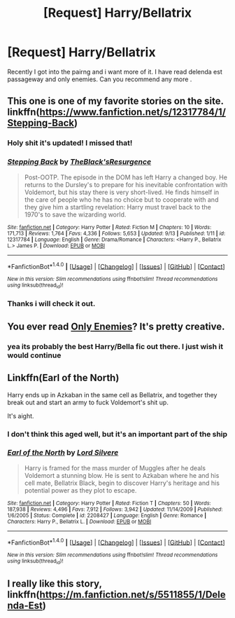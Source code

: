 #+TITLE: [Request] Harry/Bellatrix

* [Request] Harry/Bellatrix
:PROPERTIES:
:Author: dankuzo12
:Score: 6
:DateUnix: 1505418146.0
:DateShort: 2017-Sep-15
:FlairText: Request
:END:
Recently I got into the pairng and i want more of it. I have read delenda est passageway and only enemies. Can you recommend any more .


** This one is one of my favorite stories on the site. linkffn([[https://www.fanfiction.net/s/12317784/1/Stepping-Back]])
:PROPERTIES:
:Author: Puppetbox
:Score: 4
:DateUnix: 1505419397.0
:DateShort: 2017-Sep-15
:END:

*** Holy shit it's updated! I missed that!
:PROPERTIES:
:Author: DarNak
:Score: 2
:DateUnix: 1505433026.0
:DateShort: 2017-Sep-15
:END:


*** [[http://www.fanfiction.net/s/12317784/1/][*/Stepping Back/*]] by [[https://www.fanfiction.net/u/8024050/TheBlack-sResurgence][/TheBlack'sResurgence/]]

#+begin_quote
  Post-OOTP. The episode in the DOM has left Harry a changed boy. He returns to the Dursley's to prepare for his inevitable confrontation with Voldemort, but his stay there is very short-lived. He finds himself in the care of people who he has no choice but to cooperate with and they give him a startling revelation: Harry must travel back to the 1970's to save the wizarding world.
#+end_quote

^{/Site/: [[http://www.fanfiction.net/][fanfiction.net]] *|* /Category/: Harry Potter *|* /Rated/: Fiction M *|* /Chapters/: 10 *|* /Words/: 171,713 *|* /Reviews/: 1,764 *|* /Favs/: 4,336 *|* /Follows/: 5,653 *|* /Updated/: 9/13 *|* /Published/: 1/11 *|* /id/: 12317784 *|* /Language/: English *|* /Genre/: Drama/Romance *|* /Characters/: <Harry P., Bellatrix L.> James P. *|* /Download/: [[http://www.ff2ebook.com/old/ffn-bot/index.php?id=12317784&source=ff&filetype=epub][EPUB]] or [[http://www.ff2ebook.com/old/ffn-bot/index.php?id=12317784&source=ff&filetype=mobi][MOBI]]}

--------------

*FanfictionBot*^{1.4.0} *|* [[[https://github.com/tusing/reddit-ffn-bot/wiki/Usage][Usage]]] | [[[https://github.com/tusing/reddit-ffn-bot/wiki/Changelog][Changelog]]] | [[[https://github.com/tusing/reddit-ffn-bot/issues/][Issues]]] | [[[https://github.com/tusing/reddit-ffn-bot/][GitHub]]] | [[[https://www.reddit.com/message/compose?to=tusing][Contact]]]

^{/New in this version: Slim recommendations using/ ffnbot!slim! /Thread recommendations using/ linksub(thread_id)!}
:PROPERTIES:
:Author: FanfictionBot
:Score: 1
:DateUnix: 1505419452.0
:DateShort: 2017-Sep-15
:END:


*** Thanks i will check it out.
:PROPERTIES:
:Author: dankuzo12
:Score: 1
:DateUnix: 1505419548.0
:DateShort: 2017-Sep-15
:END:


** You ever read [[https://www.fanfiction.net/s/2896398/1/Only-Enemies][Only Enemies]]? It's pretty creative.
:PROPERTIES:
:Score: 1
:DateUnix: 1505497433.0
:DateShort: 2017-Sep-15
:END:

*** yea its probably the best Harry/Bella fic out there. I just wish it would continue
:PROPERTIES:
:Author: dankuzo12
:Score: 1
:DateUnix: 1505502877.0
:DateShort: 2017-Sep-15
:END:


** Linkffn(Earl of the North)

Harry ends up in Azkaban in the same cell as Bellatrix, and together they break out and start an army to fuck Voldemort's shit up.

It's aight.
:PROPERTIES:
:Author: AutumnSouls
:Score: 1
:DateUnix: 1505425640.0
:DateShort: 2017-Sep-15
:END:

*** I don't think this aged well, but it's an important part of the ship
:PROPERTIES:
:Author: _awesaum_
:Score: 8
:DateUnix: 1505443270.0
:DateShort: 2017-Sep-15
:END:


*** [[http://www.fanfiction.net/s/2208427/1/][*/Earl of the North/*]] by [[https://www.fanfiction.net/u/116880/Lord-Silvere][/Lord Silvere/]]

#+begin_quote
  Harry is framed for the mass murder of Muggles after he deals Voldemort a stunning blow. He is sent to Azkaban where he and his cell mate, Bellatrix Black, begin to discover Harry's heritage and his potential power as they plot to escape.
#+end_quote

^{/Site/: [[http://www.fanfiction.net/][fanfiction.net]] *|* /Category/: Harry Potter *|* /Rated/: Fiction T *|* /Chapters/: 50 *|* /Words/: 187,938 *|* /Reviews/: 4,496 *|* /Favs/: 7,912 *|* /Follows/: 3,942 *|* /Updated/: 11/14/2009 *|* /Published/: 1/6/2005 *|* /Status/: Complete *|* /id/: 2208427 *|* /Language/: English *|* /Genre/: Romance *|* /Characters/: Harry P., Bellatrix L. *|* /Download/: [[http://www.ff2ebook.com/old/ffn-bot/index.php?id=2208427&source=ff&filetype=epub][EPUB]] or [[http://www.ff2ebook.com/old/ffn-bot/index.php?id=2208427&source=ff&filetype=mobi][MOBI]]}

--------------

*FanfictionBot*^{1.4.0} *|* [[[https://github.com/tusing/reddit-ffn-bot/wiki/Usage][Usage]]] | [[[https://github.com/tusing/reddit-ffn-bot/wiki/Changelog][Changelog]]] | [[[https://github.com/tusing/reddit-ffn-bot/issues/][Issues]]] | [[[https://github.com/tusing/reddit-ffn-bot/][GitHub]]] | [[[https://www.reddit.com/message/compose?to=tusing][Contact]]]

^{/New in this version: Slim recommendations using/ ffnbot!slim! /Thread recommendations using/ linksub(thread_id)!}
:PROPERTIES:
:Author: FanfictionBot
:Score: 1
:DateUnix: 1505425661.0
:DateShort: 2017-Sep-15
:END:


** I really like this story, linkffn([[https://m.fanfiction.net/s/5511855/1/Delenda-Est]])
:PROPERTIES:
:Author: Sorin89
:Score: -3
:DateUnix: 1505425121.0
:DateShort: 2017-Sep-15
:END:
